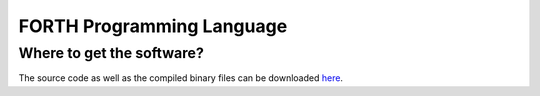 FORTH Programming Language
==========================


Where to get the software?
--------------------------

The source code as well as the compiled binary files can be downloaded `here`_.

.. _here: https://sourceforge.net/projects/mecrisp/


